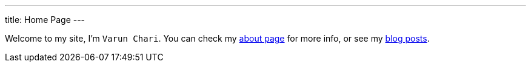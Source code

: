 ---
title: Home Page
---

Welcome to my site, I'm `Varun Chari`. You can check my link:page/about[about page] for more info, or see my link:posts/[blog posts].
